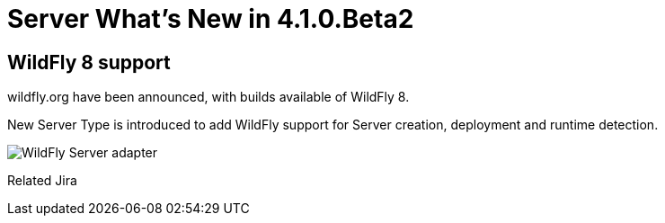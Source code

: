 = Server What's New in 4.1.0.Beta2
:page-layout: whatsnew
:page-feature_id: server
:page-feature_version: 4.1.0.Beta2
:page-feature_jbt_only: true
:page-jbt_core_version: 4.1.0.Beta2

== WildFly 8 support
	
wildfly.org have been announced, with builds available of WildFly 8.

New Server Type is introduced to add WildFly support for Server creation, deployment and runtime detection.

image::images/wildfly.png[WildFly Server adapter]

Related Jira 